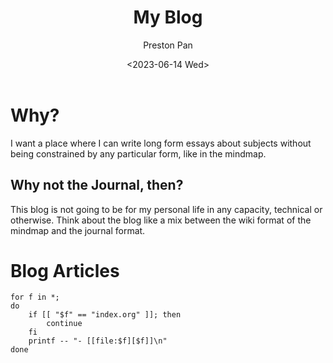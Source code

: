 #+TITLE: My Blog
#+AUTHOR: Preston Pan
#+DATE: <2023-06-14 Wed>
#+DESCRIPTION: List of all my blogs in alphabetical order
#+html_head: <link rel="stylesheet" type="text/css" href="../style.css" />
#+language: en
#+OPTIONS: broken-links:t

* Why?
I want a place where I can write long form essays about subjects
without being constrained by any particular form, like in the mindmap.
** Why not the Journal, then?
This blog is not going to be for my personal life in any capacity,
technical or otherwise. Think about the blog like a mix between
the wiki format of the mindmap and the journal format.

* Blog Articles
@@html: <div class="links-page">@@
#+begin_src shell :results output raw :exports both
for f in *;
do
    if [[ "$f" == "index.org" ]]; then
        continue
    fi
    printf -- "- [[file:$f][$f]]\n"
done
#+end_src

#+RESULTS:

@@html: </div>@@
